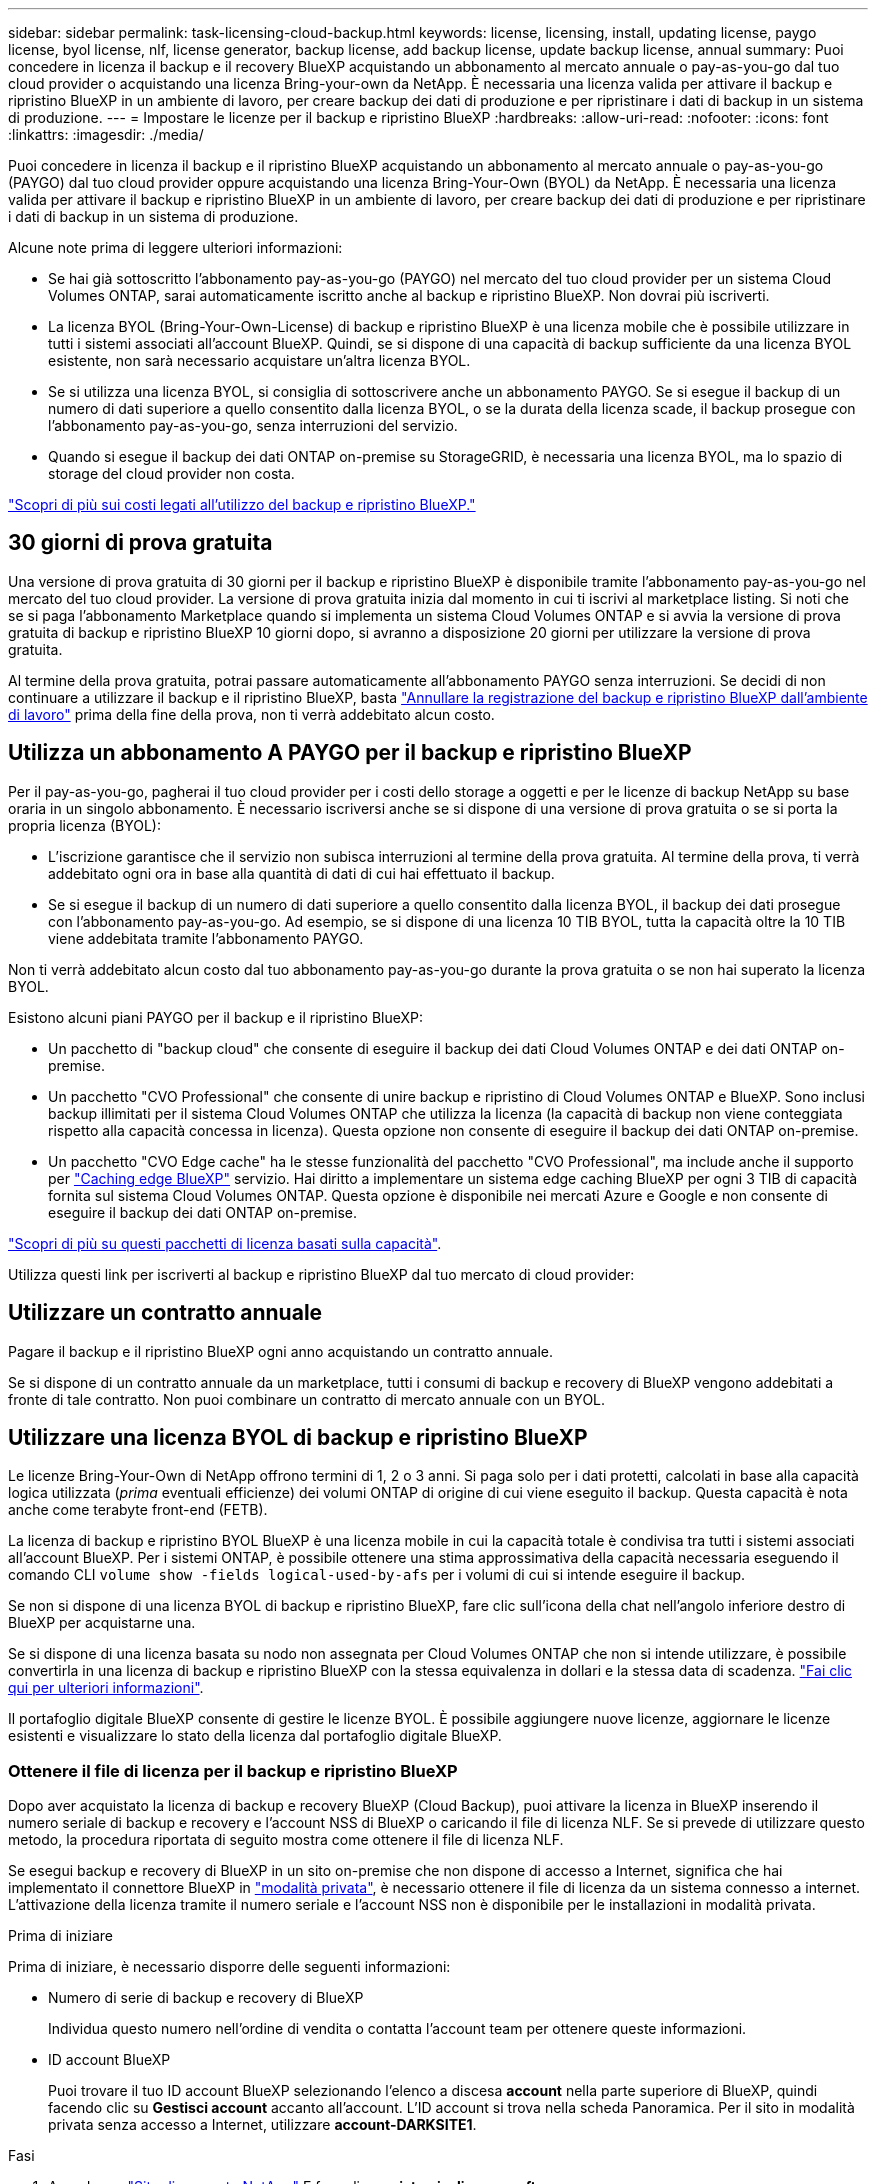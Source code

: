 ---
sidebar: sidebar 
permalink: task-licensing-cloud-backup.html 
keywords: license, licensing, install, updating license, paygo license, byol license, nlf, license generator, backup license, add backup license, update backup license, annual 
summary: Puoi concedere in licenza il backup e il recovery BlueXP acquistando un abbonamento al mercato annuale o pay-as-you-go dal tuo cloud provider o acquistando una licenza Bring-your-own da NetApp. È necessaria una licenza valida per attivare il backup e ripristino BlueXP in un ambiente di lavoro, per creare backup dei dati di produzione e per ripristinare i dati di backup in un sistema di produzione. 
---
= Impostare le licenze per il backup e ripristino BlueXP
:hardbreaks:
:allow-uri-read: 
:nofooter: 
:icons: font
:linkattrs: 
:imagesdir: ./media/


[role="lead"]
Puoi concedere in licenza il backup e il ripristino BlueXP acquistando un abbonamento al mercato annuale o pay-as-you-go (PAYGO) dal tuo cloud provider oppure acquistando una licenza Bring-Your-Own (BYOL) da NetApp. È necessaria una licenza valida per attivare il backup e ripristino BlueXP in un ambiente di lavoro, per creare backup dei dati di produzione e per ripristinare i dati di backup in un sistema di produzione.

Alcune note prima di leggere ulteriori informazioni:

* Se hai già sottoscritto l'abbonamento pay-as-you-go (PAYGO) nel mercato del tuo cloud provider per un sistema Cloud Volumes ONTAP, sarai automaticamente iscritto anche al backup e ripristino BlueXP. Non dovrai più iscriverti.
* La licenza BYOL (Bring-Your-Own-License) di backup e ripristino BlueXP è una licenza mobile che è possibile utilizzare in tutti i sistemi associati all'account BlueXP. Quindi, se si dispone di una capacità di backup sufficiente da una licenza BYOL esistente, non sarà necessario acquistare un'altra licenza BYOL.
* Se si utilizza una licenza BYOL, si consiglia di sottoscrivere anche un abbonamento PAYGO. Se si esegue il backup di un numero di dati superiore a quello consentito dalla licenza BYOL, o se la durata della licenza scade, il backup prosegue con l'abbonamento pay-as-you-go, senza interruzioni del servizio.
* Quando si esegue il backup dei dati ONTAP on-premise su StorageGRID, è necessaria una licenza BYOL, ma lo spazio di storage del cloud provider non costa.


link:concept-ontap-backup-to-cloud.html#cost["Scopri di più sui costi legati all'utilizzo del backup e ripristino BlueXP."]



== 30 giorni di prova gratuita

Una versione di prova gratuita di 30 giorni per il backup e ripristino BlueXP è disponibile tramite l'abbonamento pay-as-you-go nel mercato del tuo cloud provider. La versione di prova gratuita inizia dal momento in cui ti iscrivi al marketplace listing. Si noti che se si paga l'abbonamento Marketplace quando si implementa un sistema Cloud Volumes ONTAP e si avvia la versione di prova gratuita di backup e ripristino BlueXP 10 giorni dopo, si avranno a disposizione 20 giorni per utilizzare la versione di prova gratuita.

Al termine della prova gratuita, potrai passare automaticamente all'abbonamento PAYGO senza interruzioni. Se decidi di non continuare a utilizzare il backup e il ripristino BlueXP, basta link:task-manage-backups-ontap.html#unregistering-bluexp-backup-and-recovery-for-a-working-environment["Annullare la registrazione del backup e ripristino BlueXP dall'ambiente di lavoro"] prima della fine della prova, non ti verrà addebitato alcun costo.



== Utilizza un abbonamento A PAYGO per il backup e ripristino BlueXP

Per il pay-as-you-go, pagherai il tuo cloud provider per i costi dello storage a oggetti e per le licenze di backup NetApp su base oraria in un singolo abbonamento. È necessario iscriversi anche se si dispone di una versione di prova gratuita o se si porta la propria licenza (BYOL):

* L'iscrizione garantisce che il servizio non subisca interruzioni al termine della prova gratuita. Al termine della prova, ti verrà addebitato ogni ora in base alla quantità di dati di cui hai effettuato il backup.
* Se si esegue il backup di un numero di dati superiore a quello consentito dalla licenza BYOL, il backup dei dati prosegue con l'abbonamento pay-as-you-go. Ad esempio, se si dispone di una licenza 10 TIB BYOL, tutta la capacità oltre la 10 TIB viene addebitata tramite l'abbonamento PAYGO.


Non ti verrà addebitato alcun costo dal tuo abbonamento pay-as-you-go durante la prova gratuita o se non hai superato la licenza BYOL.

Esistono alcuni piani PAYGO per il backup e il ripristino BlueXP:

* Un pacchetto di "backup cloud" che consente di eseguire il backup dei dati Cloud Volumes ONTAP e dei dati ONTAP on-premise.
* Un pacchetto "CVO Professional" che consente di unire backup e ripristino di Cloud Volumes ONTAP e BlueXP. Sono inclusi backup illimitati per il sistema Cloud Volumes ONTAP che utilizza la licenza (la capacità di backup non viene conteggiata rispetto alla capacità concessa in licenza). Questa opzione non consente di eseguire il backup dei dati ONTAP on-premise.
* Un pacchetto "CVO Edge cache" ha le stesse funzionalità del pacchetto "CVO Professional", ma include anche il supporto per https://docs.netapp.com/us-en/bluexp-edge-caching/concept-gfc.html["Caching edge BlueXP"^] servizio. Hai diritto a implementare un sistema edge caching BlueXP per ogni 3 TIB di capacità fornita sul sistema Cloud Volumes ONTAP. Questa opzione è disponibile nei mercati Azure e Google e non consente di eseguire il backup dei dati ONTAP on-premise.


https://docs.netapp.com/us-en/bluexp-cloud-volumes-ontap/concept-licensing.html#capacity-based-licensing["Scopri di più su questi pacchetti di licenza basati sulla capacità"].

Utilizza questi link per iscriverti al backup e ripristino BlueXP dal tuo mercato di cloud provider:

ifdef::aws[]

* AWS: https://aws.amazon.com/marketplace/pp/prodview-oorxakq6lq7m4?sr=0-8&ref_=beagle&applicationId=AWSMPContessa["Per informazioni sui prezzi, consulta l'offerta BlueXP Marketplace"^].


endif::aws[]

ifdef::azure[]

* Azure: https://azuremarketplace.microsoft.com/en-us/marketplace/apps/netapp.cloud-manager?tab=Overview["Per informazioni sui prezzi, consulta l'offerta BlueXP Marketplace"^].


endif::azure[]

ifdef::gcp[]

* GCP: https://console.cloud.google.com/marketplace/details/netapp-cloudmanager/cloud-manager?supportedpurview=project["Per informazioni sui prezzi, consulta l'offerta BlueXP Marketplace"^].


endif::gcp[]



== Utilizzare un contratto annuale

Pagare il backup e il ripristino BlueXP ogni anno acquistando un contratto annuale.

ifdef::aws[]

Quando si utilizza AWS, sono disponibili due contratti annuali da https://aws.amazon.com/marketplace/pp/B086PDWSS8["Pagina AWS Marketplace"^] Per sistemi Cloud Volumes ONTAP e ONTAP on-premise. Sono disponibili in termini di 1, 2 o 3 anni:

* Un piano di "backup sul cloud" che consente di eseguire il backup dei dati Cloud Volumes ONTAP e dei dati ONTAP on-premise.
+
Se si desidera utilizzare questa opzione, impostare l'abbonamento dalla pagina Marketplace, quindi https://docs.netapp.com/us-en/bluexp-setup-admin/task-adding-aws-accounts.html#associate-an-aws-subscription["Associare l'abbonamento alle credenziali AWS"^]. È inoltre necessario pagare i sistemi Cloud Volumes ONTAP utilizzando questo abbonamento annuale, in quanto è possibile assegnare un solo abbonamento attivo alle credenziali AWS in BlueXP.

* Un piano "CVO Professional" che consente di unire backup e ripristino di Cloud Volumes ONTAP e BlueXP. Sono inclusi backup illimitati per il sistema Cloud Volumes ONTAP che utilizza la licenza (la capacità di backup non viene conteggiata rispetto alla capacità concessa in licenza). Questa opzione non consente di eseguire il backup dei dati ONTAP on-premise.
+
Vedere https://docs.netapp.com/us-en/bluexp-cloud-volumes-ontap/concept-licensing.html["Argomento relativo alle licenze Cloud Volumes ONTAP"^] per ulteriori informazioni su questa opzione di licenza.

+
Se si desidera utilizzare questa opzione, è possibile impostare il contratto annuale quando si crea un ambiente di lavoro Cloud Volumes ONTAP e BlueXP richiede di iscriversi al marketplace AWS.



endif::aws[]

ifdef::azure[]

Quando si utilizza Azure, contattare il rappresentante commerciale NetApp per acquistare un contratto annuale. Il contratto è disponibile come offerta privata in Azure Marketplace. Una volta che NetApp condivide l'offerta privata con te, puoi selezionare il piano annuale quando ti iscrivi da Azure Marketplace durante l'attivazione del backup e ripristino di BlueXP.

endif::azure[]

ifdef::gcp[]

Quando si utilizza GCP, contattare il rappresentante commerciale NetApp per acquistare un contratto annuale. Il contratto è disponibile come offerta privata in Google Cloud Marketplace. Una volta che NetApp condivide l'offerta privata con te, puoi selezionare il piano annuale quando ti iscrivi da Google Cloud Marketplace durante l'attivazione del backup e ripristino BlueXP.

endif::gcp[]

Se si dispone di un contratto annuale da un marketplace, tutti i consumi di backup e recovery di BlueXP vengono addebitati a fronte di tale contratto. Non puoi combinare un contratto di mercato annuale con un BYOL.



== Utilizzare una licenza BYOL di backup e ripristino BlueXP

Le licenze Bring-Your-Own di NetApp offrono termini di 1, 2 o 3 anni. Si paga solo per i dati protetti, calcolati in base alla capacità logica utilizzata (_prima_ eventuali efficienze) dei volumi ONTAP di origine di cui viene eseguito il backup. Questa capacità è nota anche come terabyte front-end (FETB).

La licenza di backup e ripristino BYOL BlueXP è una licenza mobile in cui la capacità totale è condivisa tra tutti i sistemi associati all'account BlueXP. Per i sistemi ONTAP, è possibile ottenere una stima approssimativa della capacità necessaria eseguendo il comando CLI `volume show -fields logical-used-by-afs` per i volumi di cui si intende eseguire il backup.

Se non si dispone di una licenza BYOL di backup e ripristino BlueXP, fare clic sull'icona della chat nell'angolo inferiore destro di BlueXP per acquistarne una.

Se si dispone di una licenza basata su nodo non assegnata per Cloud Volumes ONTAP che non si intende utilizzare, è possibile convertirla in una licenza di backup e ripristino BlueXP con la stessa equivalenza in dollari e la stessa data di scadenza. https://docs.netapp.com/us-en/bluexp-cloud-volumes-ontap/task-manage-node-licenses.html#exchange-unassigned-node-based-licenses["Fai clic qui per ulteriori informazioni"^].

Il portafoglio digitale BlueXP consente di gestire le licenze BYOL. È possibile aggiungere nuove licenze, aggiornare le licenze esistenti e visualizzare lo stato della licenza dal portafoglio digitale BlueXP.



=== Ottenere il file di licenza per il backup e ripristino BlueXP

Dopo aver acquistato la licenza di backup e recovery BlueXP (Cloud Backup), puoi attivare la licenza in BlueXP inserendo il numero seriale di backup e recovery e l'account NSS di BlueXP o caricando il file di licenza NLF. Se si prevede di utilizzare questo metodo, la procedura riportata di seguito mostra come ottenere il file di licenza NLF.

Se esegui backup e recovery di BlueXP in un sito on-premise che non dispone di accesso a Internet, significa che hai implementato il connettore BlueXP in https://docs.netapp.com/us-en/bluexp-setup-admin/concept-modes.html#private-mode["modalità privata"^], è necessario ottenere il file di licenza da un sistema connesso a internet. L'attivazione della licenza tramite il numero seriale e l'account NSS non è disponibile per le installazioni in modalità privata.

.Prima di iniziare
Prima di iniziare, è necessario disporre delle seguenti informazioni:

* Numero di serie di backup e recovery di BlueXP
+
Individua questo numero nell'ordine di vendita o contatta l'account team per ottenere queste informazioni.

* ID account BlueXP
+
Puoi trovare il tuo ID account BlueXP selezionando l'elenco a discesa *account* nella parte superiore di BlueXP, quindi facendo clic su *Gestisci account* accanto all'account. L'ID account si trova nella scheda Panoramica. Per il sito in modalità privata senza accesso a Internet, utilizzare *account-DARKSITE1*.



.Fasi
. Accedere a https://mysupport.netapp.com["Sito di supporto NetApp"^] E fare clic su *sistemi > licenze software*.
. Inserire il numero di serie della licenza di backup e ripristino BlueXP.
+
image:screenshot_cloud_backup_license_step1.gif["Una schermata che mostra una tabella di licenze dopo la ricerca per numero di serie."]

. Nella colonna *chiave di licenza*, fare clic su *Ottieni file di licenza NetApp*.
. Inserire l'ID account BlueXP (chiamato ID tenant sul sito di supporto) e fare clic su *Submit* (Invia) per scaricare il file di licenza.
+
image:screenshot_cloud_backup_license_step2.gif["Una schermata che mostra la finestra di dialogo Get License (Ottieni licenza) in cui inserire l'ID tenant e fare clic su Submit (Invia) per scaricare il file di licenza."]





=== Aggiungere al proprio account le licenze BYOL di backup e ripristino BlueXP

Dopo aver acquistato una licenza di backup e ripristino BlueXP per il tuo account NetApp, devi aggiungere la licenza a BlueXP.

.Fasi
. Dal menu BlueXP, fare clic su *Governance > Digital wallet*, quindi selezionare la scheda *licenze servizi dati*.
. Fare clic su *Aggiungi licenza*.
. Nella finestra di dialogo _Add License_, inserire le informazioni sulla licenza e fare clic su *Add License*:
+
** Se si dispone del numero di serie della licenza di backup e si conosce l'account NSS, selezionare l'opzione *inserire il numero di serie* e immettere le informazioni desiderate.
+
Se il tuo account NetApp Support Site non è disponibile nell'elenco a discesa, https://docs.netapp.com/us-en/bluexp-setup-admin/task-adding-nss-accounts.html["Aggiungere l'account NSS a BlueXP"^].

** Se si dispone del file di licenza di backup (richiesto se installato in un sito buio), selezionare l'opzione *Upload License file* (carica file di licenza) e seguire le istruzioni per allegare il file.
+
image:screenshot_services_license_add2.png["Una schermata che mostra la pagina per aggiungere la licenza BYOL di backup e ripristino BlueXP."]





.Risultato
BlueXP aggiunge la licenza in modo che il backup e ripristino BlueXP sia attivo.



=== Aggiornare una licenza BYOL di backup e ripristino BlueXP

Se la durata della licenza è prossima alla data di scadenza, o se la capacità concessa in licenza sta raggiungendo il limite, l'utente verrà avvisato nell'interfaccia utente di backup. Questo stato viene visualizzato anche nella pagina del portafoglio digitale BlueXP e in https://docs.netapp.com/us-en/bluexp-setup-admin/task-monitor-cm-operations.html#monitoring-operations-status-using-the-notification-center["Notifiche"].

image:screenshot_services_license_expire.png["Una schermata che mostra una licenza in scadenza nella pagina del portafoglio digitale BlueXP."]

È possibile aggiornare la licenza di backup e ripristino BlueXP prima della scadenza, in modo da non interrompere la capacità di backup e ripristino dei dati.

.Fasi
. Fare clic sull'icona della chat in basso a destra in BlueXP oppure contattare il supporto per richiedere un'estensione del termine o una capacità aggiuntiva alla licenza di backup e ripristino BlueXP per il numero di serie specifico.
+
Dopo aver pagato la licenza e averla registrata nel NetApp Support Site, BlueXP aggiorna automaticamente la licenza nel portafoglio digitale BlueXP e la pagina licenze servizi dati rifletterà la modifica tra 5 e 10 minuti.

. Se BlueXP non riesce ad aggiornare automaticamente la licenza (ad esempio, se installata in un sito buio), sarà necessario caricare manualmente il file di licenza.
+
.. È possibile <<Ottenere il file di licenza per il backup e ripristino BlueXP,Ottenere il file di licenza dal NetApp Support Site>>.
.. Nella scheda _licenze servizi dati_ della pagina del portafoglio digitale BlueXP, fare clic su image:screenshot_horizontal_more_button.gif["Icona Altro"] Per il numero di serie del servizio che si sta aggiornando, fare clic su *Aggiorna licenza*.
+
image:screenshot_services_license_update1.png["Schermata che mostra la selezione del pulsante Update License (Aggiorna licenza) per un determinato servizio."]

.. Nella pagina _Update License_, caricare il file di licenza e fare clic su *Update License* (Aggiorna licenza).




.Risultato
BlueXP aggiorna la licenza in modo che il backup e il ripristino di BlueXP continuino ad essere attivi.



=== Considerazioni sulla licenza BYOL

Quando si utilizza una licenza BYOL di backup e ripristino BlueXP, nell'interfaccia utente di BlueXP viene visualizzato un avviso quando la dimensione di tutti i dati di cui si esegue il backup è prossima al limite di capacità o alla data di scadenza della licenza. Riceverai questi avvisi:

* Quando i backup hanno raggiunto il 80% della capacità concessa in licenza, e ancora una volta quando hai raggiunto il limite
* 30 giorni prima della scadenza di una licenza e di nuovo alla scadenza della stessa


Utilizzare l'icona chat in basso a destra dell'interfaccia BlueXP per rinnovare la licenza quando vengono visualizzati questi avvisi.

Due cose possono accadere alla scadenza della licenza BYOL:

* Se l'account in uso dispone di un account Marketplace, il servizio di backup continua a essere eseguito, ma si passa a un modello di licenza PAYGO. La capacità utilizzata dai backup viene addebitata.
* Se l'account in uso non dispone di un account Marketplace, il servizio di backup continua a essere in esecuzione, ma verranno visualizzati gli avvisi.


Una volta rinnovato l'abbonamento BYOL, BlueXP aggiorna automaticamente la licenza. Se BlueXP non riesce ad accedere al file di licenza tramite una connessione Internet sicura (ad esempio, se installato in un sito buio), è possibile ottenere il file da soli e caricarlo manualmente su BlueXP. Per istruzioni, vedere link:task-licensing-cloud-backup.html#update-a-bluexp-backup-and-recovery-byol-license["Come aggiornare una licenza di backup e ripristino BlueXP"].

I sistemi trasferiti a UNA licenza PAYGO vengono restituiti automaticamente alla licenza BYOL. E i sistemi che erano in esecuzione senza una licenza non vedranno più gli avvisi.
